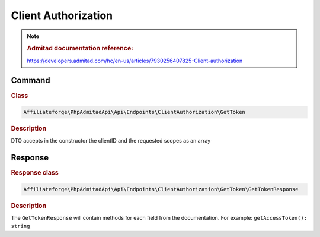 .. _client_authorization:

Client Authorization
####################

.. note::
    .. rubric:: Admitad documentation reference:

    https://developers.admitad.com/hc/en-us/articles/7930256407825-Client-authorization

Command
^^^^^^^
.. rubric:: Class
.. code-block:: php

    Affiliateforge\PhpAdmitadApi\Api\Endpoints\ClientAuthorization\GetToken

.. rubric:: Description

DTO accepts in the constructor the clientID and the requested scopes as an array

Response
^^^^^^^^
.. rubric:: Response class
.. code-block:: php

    Affiliateforge\PhpAdmitadApi\Api\Endpoints\ClientAuthorization\GetToken\GetTokenResponse

.. rubric:: Description

The ``GetTokenResponse`` will contain methods for each field from the documentation. For example: ``getAccessToken(): string``
